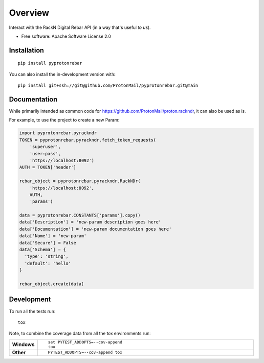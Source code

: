 ========
Overview
========

Interact with the RackN Digital Rebar API (in a way that's useful *to
us*).

* Free software: Apache Software License 2.0

Installation
============

::

    pip install pyprotonrebar

You can also install the in-development version with::

    pip install git+ssh://git@github.com/ProtonMail/pyprotonrebar.git@main

Documentation
=============


While primarily intended as common code for
https://github.com/ProtonMail/proton.rackndr, it can also be used as is.

For example, to use the project to create a new Param:

.. code-block:: python

    import pyprotonrebar.pyrackndr
    TOKEN = pyprotonrebar.pyrackndr.fetch_token_requests(
        'superuser',
        'user:pass',
        'https://localhost:8092')
    AUTH = TOKEN['header']

    rebar_object = pyprotonrebar.pyrackndr.RackNDr(
        'https://localhost:8092',
        AUTH,
        'params')

    data = pyprotonrebar.CONSTANTS['params'].copy()
    data['Description'] = 'new-param description goes here'
    data['Documentation'] = 'new-param documentation goes here'
    data['Name'] = 'new-param'
    data['Secure'] = False
    data['Schema'] = {
      'type': 'string',
      'default': 'hello'
    }

    rebar_object.create(data)


Development
===========

To run all the tests run::

    tox

Note, to combine the coverage data from all the tox environments run:

.. list-table::
    :widths: 10 90
    :stub-columns: 1

    - - Windows
      - ::

            set PYTEST_ADDOPTS=--cov-append
            tox

    - - Other
      - ::

            PYTEST_ADDOPTS=--cov-append tox
